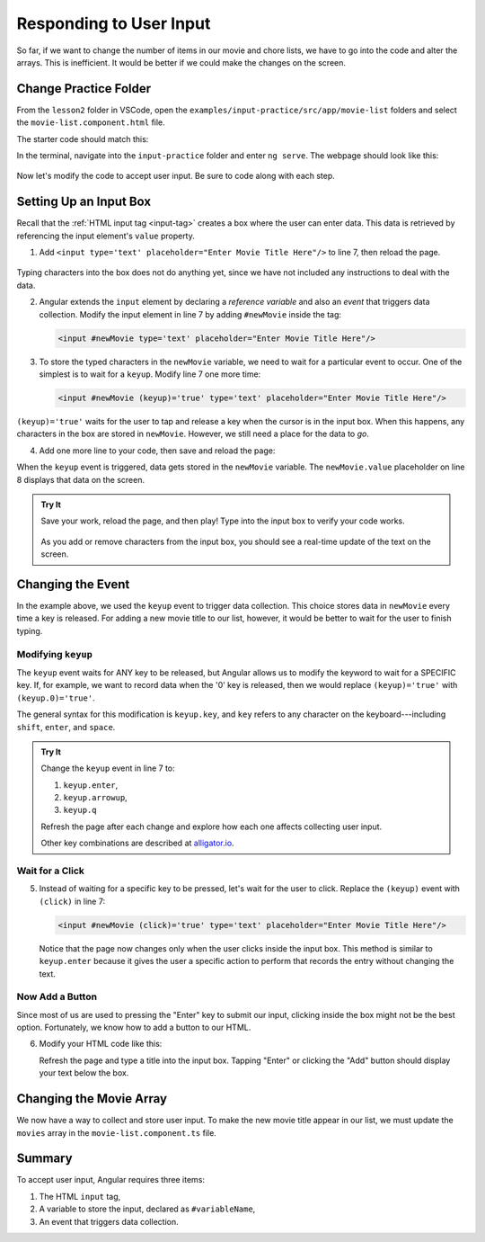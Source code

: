 Responding to User Input
=========================

So far, if we want to change the number of items in our movie and chore lists,
we have to go into the code and alter the arrays. This is inefficient. It would
be better if we could make the changes on the screen.

Change Practice Folder
-----------------------

From the ``lesson2`` folder in VSCode, open the
``examples/input-practice/src/app/movie-list`` folders and select the
``movie-list.component.html`` file.

The starter code should match this:

.. sourcecode:: html+ng2
   :linenos:

   <div class='movies col-4'>
      <h3>Movies to Watch</h3>
      <ol>
         <li *ngFor ="let movie of movies">{{movie}}</li>
      </ol>
      <hr>

   </div>

In the terminal, navigate into the ``input-practice`` folder and enter
``ng serve``. The webpage should look like this:

.. figure:: ./figures/input-start.png
   :alt: Starting setup for Angular input practice.

Now let's modify the code to accept user input. Be sure to code along with each
step.

Setting Up an Input Box
------------------------

Recall that the :ref:`HTML input tag <input-tag>` creates a box where the user
can enter data. This data is retrieved by referencing the input element's
``value`` property.

#. Add ``<input type='text' placeholder="Enter Movie Title Here"/>`` to line 7,
   then reload the page.

.. figure:: ./figures/inputstep1.png
   :alt: Added an input box.

Typing characters into the box does not do anything yet, since we have not
included any instructions to deal with the data.

2. Angular extends the ``input`` element by declaring a *reference variable*
   and also an *event* that triggers data collection. Modify the input element
   in line 7 by adding ``#newMovie`` inside the tag:

   .. sourcecode:: html+ng2

      <input #newMovie type='text' placeholder="Enter Movie Title Here"/>

#. To store the typed characters in the ``newMovie`` variable, we need to wait
   for a particular event to occur. One of the simplest is to wait for a
   ``keyup``. Modify line 7 one more time:

   .. sourcecode:: html+ng2

      <input #newMovie (keyup)='true' type='text' placeholder="Enter Movie Title Here"/>

``(keyup)='true'`` waits for the user to tap and release a key when the cursor
is in the input box. When this happens, any characters in the box are stored in
``newMovie``. However, we still need a place for the data to *go*.

4. Add one more line to your code, then save and reload the page:

   .. sourcecode:: html+ng2
      :linenos:

      <div class='movies col-4'>
         <h3>Movies to Watch</h3>
         <ol>
            <li *ngFor ="let movie of movies">{{movie}}</li>
         </ol>
         <hr>
         <input #newMovie (keyup)='true' type='text' placeholder="Enter Movie Title Here"/>
         <p>{{newMovie.value}}</p>
      </div>

When the ``keyup`` event is triggered, data gets stored in the ``newMovie``
variable. The ``newMovie.value`` placeholder on line 8 displays that data on
the screen.

.. admonition:: Try It

   Save your work, reload the page, and then play! Type into the input box to
   verify your code works.

   .. figure:: ./figures/input-keyup.png
      :alt: Keyup input practice.

   As you add or remove characters from the input box, you should see a
   real-time update of the text on the screen.

Changing the Event
-------------------

In the example above, we used the ``keyup`` event to trigger data collection.
This choice stores data in ``newMovie`` every time a key is released. For
adding a new movie title to our list, however, it would be better to wait for
the user to finish typing.

Modifying ``keyup``
^^^^^^^^^^^^^^^^^^^^

The ``keyup`` event waits for ANY key to be released, but Angular allows us to
modify the keyword to wait for a SPECIFIC key. If, for example, we want to
record data when the '0' key is released, then we would replace
``(keyup)='true'`` with ``(keyup.0)='true'``.

The general syntax for this modification is ``keyup.key``, and ``key`` refers
to any character on the keyboard---including ``shift``, ``enter``, and
``space``.

.. admonition:: Try It

   Change the ``keyup`` event in line 7 to:

   #. ``keyup.enter``,
   #. ``keyup.arrowup``,
   #. ``keyup.q``

   Refresh the page after each change and explore how each one affects
   collecting user input.

   Other key combinations are described at `alligator.io <https://alligator.io/angular/binding-keyup-keydown-events/>`__.

Wait for a Click
^^^^^^^^^^^^^^^^^

5. Instead of waiting for a specific key to be pressed, let's wait for the user
   to click. Replace the ``(keyup)`` event with ``(click)`` in line 7:

   .. sourcecode:: html+ng2

      <input #newMovie (click)='true' type='text' placeholder="Enter Movie Title Here"/>

   Notice that the page now changes only when the user clicks inside the input
   box. This method is similar to ``keyup.enter`` because it gives the user a
   specific action to perform that records the entry without changing the text.

Now Add a Button
^^^^^^^^^^^^^^^^^

Since most of us are used to pressing the "Enter" key to submit our input,
clicking inside the box might not be the best option. Fortunately, we know how
to add a button to our HTML.

6. Modify your HTML code like this:

   .. sourcecode:: html+ng2
      :linenos:

      <div class='movies col-4'>
         <h3>Movies to Watch</h3>
         <ol>
            <li *ngFor ="let movie of movies">{{movie}}</li>
         </ol>
         <hr>
         <input #newMovie (keyup.enter)='true' type='text' placeholder="Enter Movie Title Here"/>
         <button (click)='true'>Add</button>
         <p>{{newMovie.value}}</p>
      </div>

   Refresh the page and type a title into the input box. Tapping "Enter" or
   clicking the "Add" button should display your text below the box.

   .. figure:: ./figures/input-add-button.png
      :alt: Keyup input practice.

Changing the Movie Array
-------------------------

We now have a way to collect and store user input. To make the new movie
title appear in our list, we must update the ``movies`` array in the
``movie-list.component.ts`` file.

Summary
--------

To accept user input, Angular requires three items:

#. The HTML ``input`` tag,
#. A variable to store the input, declared as ``#variableName``,
#. An event that triggers data collection.
